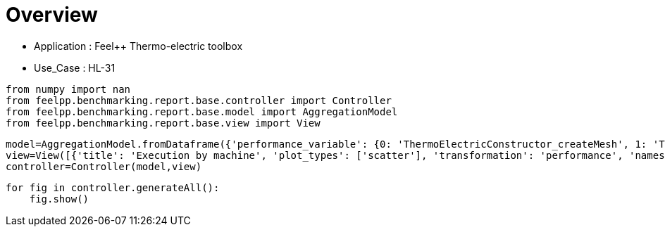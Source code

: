 = Overview
:page-plotly: true
:page-jupyter: true
:page-tags: toolbox, catalog
:parent-catalogs: feelpp_toolbox_thermoelectric-HL_31
:description: 
:page-illustration: ROOT:overview.png
:revdate: 

    - Application : Feel++ Thermo-electric toolbox
    - Use_Case : HL-31

[%dynamic%close%hide_code,python]
----
from numpy import nan
from feelpp.benchmarking.report.base.controller import Controller
from feelpp.benchmarking.report.base.model import AggregationModel
from feelpp.benchmarking.report.base.view import View
----

[%dynamic%close%hide_code,python]
----
model=AggregationModel.fromDataframe({'performance_variable': {0: 'ThermoElectricConstructor_createMesh', 1: 'ThermoElectricConstructor_createExporters', 2: 'ThermoElectricConstructor_init', 3: 'ThermoElectricPostProcessing_exportResults', 4: 'ThermoElectricSolve_solve', 5: 'ThermoElectricConstructor_createMesh', 6: 'ThermoElectricConstructor_createExporters', 7: 'ThermoElectricConstructor_init', 8: 'ThermoElectricPostProcessing_exportResults', 9: 'ThermoElectricSolve_solve', 10: 'ThermoElectricConstructor_createMesh', 11: 'ThermoElectricConstructor_createExporters', 12: 'ThermoElectricConstructor_init', 13: 'ThermoElectricPostProcessing_exportResults', 14: 'ThermoElectricSolve_solve', 15: 'ThermoElectricConstructor_createMesh', 16: 'ThermoElectricConstructor_createExporters', 17: 'ThermoElectricConstructor_init', 18: 'ThermoElectricPostProcessing_exportResults', 19: 'ThermoElectricSolve_solve', 20: 'ThermoElectricConstructor_createMesh', 21: 'ThermoElectricConstructor_createExporters', 22: 'ThermoElectricConstructor_init', 23: 'ThermoElectricPostProcessing_exportResults', 24: 'ThermoElectricSolve_solve', 25: 'ThermoElectricConstructor_createMesh', 26: 'ThermoElectricConstructor_createExporters', 27: 'ThermoElectricConstructor_init', 28: 'ThermoElectricPostProcessing_exportResults', 29: 'ThermoElectricSolve_solve', 30: 'ThermoElectricConstructor_createMesh', 31: 'ThermoElectricConstructor_createExporters', 32: 'ThermoElectricConstructor_init', 33: 'ThermoElectricPostProcessing_exportResults', 34: 'ThermoElectricSolve_solve'}, 'value': {0: 9.3436622, 1: 0.000478431, 2: 28.38023, 3: 0.094644729, 4: 102.6245, 5: 6.36808929, 6: 0.000722079, 7: 17.5549475, 8: 0.084252727, 9: 5.31183259, 10: 39.6654193, 11: 0.000425199, 12: 185.605978, 13: 0.140781614, 14: 92.4004072, 15: 54.6846271, 16: 0.000256502, 17: 215.052461, 18: 0.139978666, 19: 84.8133234, 20: 101.708553, 21: 0.000287831, 22: 300.279871, 23: 0.107377305, 24: 53.1284321, 25: 184.886085, 26: 0.000208862, 27: 390.637816, 28: 0.050859164, 29: 47.7352248, 30: 307.501362, 31: 0.00023367, 32: 502.336654, 33: 0.035428615, 34: 67.5227991}, 'unit': {0: 's', 1: 's', 2: 's', 3: 's', 4: 's', 5: 's', 6: 's', 7: 's', 8: 's', 9: 's', 10: 's', 11: 's', 12: 's', 13: 's', 14: 's', 15: 's', 16: 's', 17: 's', 18: 's', 19: 's', 20: 's', 21: 's', 22: 's', 23: 's', 24: 's', 25: 's', 26: 's', 27: 's', 28: 's', 29: 's', 30: 's', 31: 's', 32: 's', 33: 's', 34: 's'}, 'reference': {0: nan, 1: nan, 2: nan, 3: nan, 4: nan, 5: nan, 6: nan, 7: nan, 8: nan, 9: nan, 10: nan, 11: nan, 12: nan, 13: nan, 14: nan, 15: nan, 16: nan, 17: nan, 18: nan, 19: nan, 20: nan, 21: nan, 22: nan, 23: nan, 24: nan, 25: nan, 26: nan, 27: nan, 28: nan, 29: nan, 30: nan, 31: nan, 32: nan, 33: nan, 34: nan}, 'thres_lower': {0: nan, 1: nan, 2: nan, 3: nan, 4: nan, 5: nan, 6: nan, 7: nan, 8: nan, 9: nan, 10: nan, 11: nan, 12: nan, 13: nan, 14: nan, 15: nan, 16: nan, 17: nan, 18: nan, 19: nan, 20: nan, 21: nan, 22: nan, 23: nan, 24: nan, 25: nan, 26: nan, 27: nan, 28: nan, 29: nan, 30: nan, 31: nan, 32: nan, 33: nan, 34: nan}, 'thres_upper': {0: nan, 1: nan, 2: nan, 3: nan, 4: nan, 5: nan, 6: nan, 7: nan, 8: nan, 9: nan, 10: nan, 11: nan, 12: nan, 13: nan, 14: nan, 15: nan, 16: nan, 17: nan, 18: nan, 19: nan, 20: nan, 21: nan, 22: nan, 23: nan, 24: nan, 25: nan, 26: nan, 27: nan, 28: nan, 29: nan, 30: nan, 31: nan, 32: nan, 33: nan, 34: nan}, 'status': {0: nan, 1: nan, 2: nan, 3: nan, 4: nan, 5: nan, 6: nan, 7: nan, 8: nan, 9: nan, 10: nan, 11: nan, 12: nan, 13: nan, 14: nan, 15: nan, 16: nan, 17: nan, 18: nan, 19: nan, 20: nan, 21: nan, 22: nan, 23: nan, 24: nan, 25: nan, 26: nan, 27: nan, 28: nan, 29: nan, 30: nan, 31: nan, 32: nan, 33: nan, 34: nan}, 'absolute_error': {0: nan, 1: nan, 2: nan, 3: nan, 4: nan, 5: nan, 6: nan, 7: nan, 8: nan, 9: nan, 10: nan, 11: nan, 12: nan, 13: nan, 14: nan, 15: nan, 16: nan, 17: nan, 18: nan, 19: nan, 20: nan, 21: nan, 22: nan, 23: nan, 24: nan, 25: nan, 26: nan, 27: nan, 28: nan, 29: nan, 30: nan, 31: nan, 32: nan, 33: nan, 34: nan}, 'testcase_time_run': {0: 208.95432329177856, 1: 208.95432329177856, 2: 208.95432329177856, 3: 208.95432329177856, 4: 208.95432329177856, 5: 31.151336908340454, 6: 31.151336908340454, 7: 31.151336908340454, 8: 31.151336908340454, 9: 31.151336908340454, 10: 315.96591329574585, 11: 315.96591329574585, 12: 315.96591329574585, 13: 315.96591329574585, 14: 315.96591329574585, 15: 331.4851188659668, 16: 331.4851188659668, 17: 331.4851188659668, 18: 331.4851188659668, 19: 331.4851188659668, 20: 391.58780097961426, 21: 391.58780097961426, 22: 391.58780097961426, 23: 391.58780097961426, 24: 391.58780097961426, 25: 479.58514881134033, 26: 479.58514881134033, 27: 479.58514881134033, 28: 479.58514881134033, 29: 479.58514881134033, 30: 626.0803143978119, 31: 626.0803143978119, 32: 626.0803143978119, 33: 626.0803143978119, 34: 626.0803143978119}, 'nb_tasks': {0: 256, 1: 256, 2: 256, 3: 256, 4: 256, 5: 128, 6: 128, 7: 128, 8: 128, 9: 128, 10: 64, 11: 64, 12: 64, 13: 64, 14: 64, 15: 32, 16: 32, 17: 32, 18: 32, 19: 32, 20: 16, 21: 16, 22: 16, 23: 16, 24: 16, 25: 8, 26: 8, 27: 8, 28: 8, 29: 8, 30: 4, 31: 4, 32: 4, 33: 4, 34: 4}, 'date': {0: '2024-10-21T11:14:05+0200', 1: '2024-10-21T11:14:05+0200', 2: '2024-10-21T11:14:05+0200', 3: '2024-10-21T11:14:05+0200', 4: '2024-10-21T11:14:05+0200', 5: '2024-10-21T11:14:05+0200', 6: '2024-10-21T11:14:05+0200', 7: '2024-10-21T11:14:05+0200', 8: '2024-10-21T11:14:05+0200', 9: '2024-10-21T11:14:05+0200', 10: '2024-10-21T11:14:05+0200', 11: '2024-10-21T11:14:05+0200', 12: '2024-10-21T11:14:05+0200', 13: '2024-10-21T11:14:05+0200', 14: '2024-10-21T11:14:05+0200', 15: '2024-10-21T11:14:05+0200', 16: '2024-10-21T11:14:05+0200', 17: '2024-10-21T11:14:05+0200', 18: '2024-10-21T11:14:05+0200', 19: '2024-10-21T11:14:05+0200', 20: '2024-10-21T11:14:05+0200', 21: '2024-10-21T11:14:05+0200', 22: '2024-10-21T11:14:05+0200', 23: '2024-10-21T11:14:05+0200', 24: '2024-10-21T11:14:05+0200', 25: '2024-10-21T11:14:05+0200', 26: '2024-10-21T11:14:05+0200', 27: '2024-10-21T11:14:05+0200', 28: '2024-10-21T11:14:05+0200', 29: '2024-10-21T11:14:05+0200', 30: '2024-10-21T11:14:05+0200', 31: '2024-10-21T11:14:05+0200', 32: '2024-10-21T11:14:05+0200', 33: '2024-10-21T11:14:05+0200', 34: '2024-10-21T11:14:05+0200'}, 'machine': {0: 'gaya', 1: 'gaya', 2: 'gaya', 3: 'gaya', 4: 'gaya', 5: 'gaya', 6: 'gaya', 7: 'gaya', 8: 'gaya', 9: 'gaya', 10: 'gaya', 11: 'gaya', 12: 'gaya', 13: 'gaya', 14: 'gaya', 15: 'gaya', 16: 'gaya', 17: 'gaya', 18: 'gaya', 19: 'gaya', 20: 'gaya', 21: 'gaya', 22: 'gaya', 23: 'gaya', 24: 'gaya', 25: 'gaya', 26: 'gaya', 27: 'gaya', 28: 'gaya', 29: 'gaya', 30: 'gaya', 31: 'gaya', 32: 'gaya', 33: 'gaya', 34: 'gaya'}})
view=View([{'title': 'Execution by machine', 'plot_types': ['scatter'], 'transformation': 'performance', 'names': ['performance'], 'xaxis': {'parameter': 'date', 'label': 'Date'}, 'color_axis': {'parameter': 'machine', 'label': 'Machine'}, 'yaxis': {'label': 'Execution time (s)'}, 'aggregations': [{'column': 'nb_tasks', 'agg': 'max'}, {'column': 'hsize', 'agg': 'max'}, {'column': 'performance_variable', 'agg': 'sum'}], 'variables': ['ThermoElectricConstructor_init', 'ThermoElectricPostProcessing_exportResults', 'ThermoElectricSolve_solve']}, {'title': 'Execution by machine', 'plot_types': ['stacked_bar'], 'transformation': 'performance', 'names': ['performance'], 'xaxis': {'parameter': 'machine', 'label': 'Machine'}, 'color_axis': {'parameter': 'performance_variable', 'label': 'Performance Step'}, 'yaxis': {'label': 'Execution time (s)'}, 'aggregations': [{'column': 'nb_tasks', 'agg': 'max'}, {'column': 'hsize', 'agg': 'max'}, {'column': 'date', 'agg': 'mean'}], 'variables': ['ThermoElectricConstructor_init', 'ThermoElectricPostProcessing_exportResults', 'ThermoElectricSolve_solve']}])
controller=Controller(model,view)
----

[%dynamic%open%hide_code,python]
----
for fig in controller.generateAll():
    fig.show()
----

++++
<style>
details>.title::before, details>.title::after {
    visibility: hidden;
}
details>.content>.dynamic-py-result>.content>pre {
    max-height: 100%;
    padding: 0;
    margin:16px;
    background-color: white;
    line-height:0;
}
</style>
++++